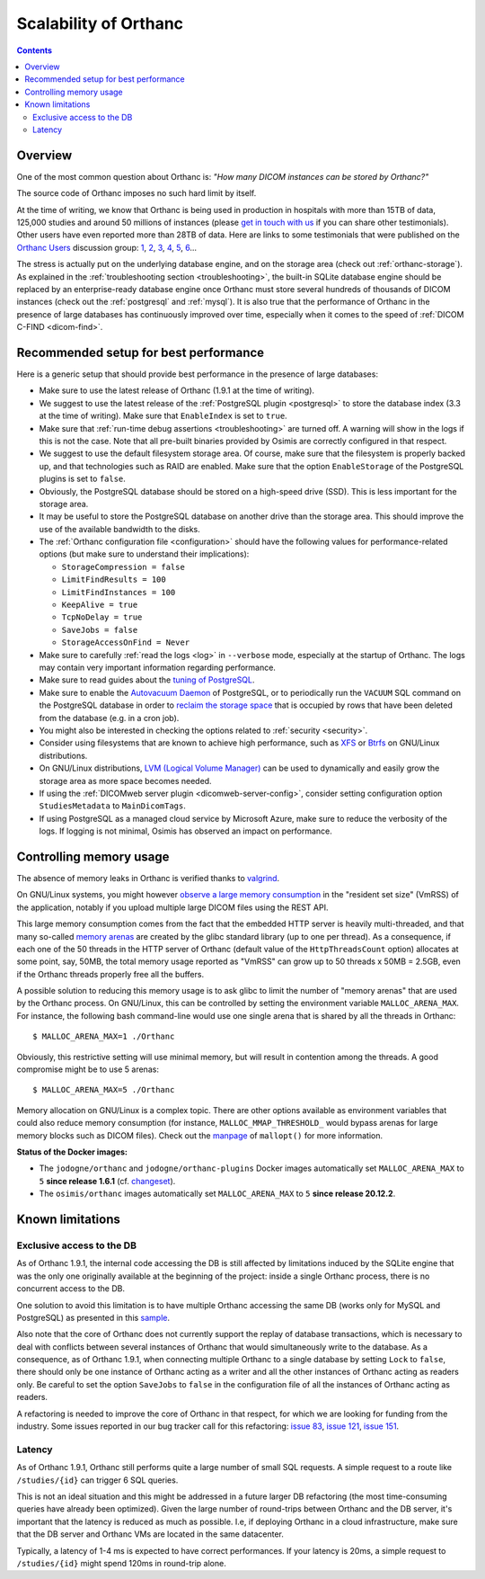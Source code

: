 .. _scalability:

Scalability of Orthanc
======================

.. contents::
  
Overview
--------

One of the most common question about Orthanc is: *"How many DICOM
instances can be stored by Orthanc?"* 

The source code of Orthanc imposes no such hard limit by itself.

At the time of writing, we know that Orthanc is being used in
production in hospitals with more than 15TB of data, 125,000 studies
and around 50 millions of instances (please `get in touch with us
<https://www.orthanc-server.com/static.php?page=contact>`__ if you can
share other testimonials). Other users have even reported more than
28TB of data. Here are links to some testimonials that were published
on the `Orthanc Users
<https://groups.google.com/forum/#!forum/orthanc-users>`__ discussion
group: `1
<https://groups.google.com/d/msg/orthanc-users/-L0D1c2y6rw/KmWnwEijAgAJ>`__,
`2
<https://groups.google.com/d/msg/orthanc-users/-L0D1c2y6rw/nLXxtYzuCQAJ>`__,
`3
<https://groups.google.com/d/msg/orthanc-users/s5-XlgA2BEY/ZpYagqBwAAAJ>`__,
`4
<https://groups.google.com/d/msg/orthanc-users/A4hPaJo439s/NwR6zk9FCgAJ>`__,
`5
<https://groups.google.com/d/msg/orthanc-users/Z5cLwbVgJc0/SxVzxF7ABgAJ>`__,
`6
<https://groups.google.com/d/msg/orthanc-users/6tGNOqlUk-Q/vppkAYnFAQAJ>`__...

The stress is actually put on the underlying database engine, and on
the storage area (check out :ref:`orthanc-storage`). As explained in
the :ref:`troubleshooting section <troubleshooting>`, the built-in
SQLite database engine should be replaced by an enterprise-ready
database engine once Orthanc must store several hundreds of thousands
of DICOM instances (check out the :ref:`postgresql` and
:ref:`mysql`). It is also true that the performance of Orthanc in the
presence of large databases has continuously improved over time,
especially when it comes to the speed of :ref:`DICOM C-FIND
<dicom-find>`.


.. _scalability-setup:

Recommended setup for best performance
--------------------------------------

Here is a generic setup that should provide best performance in the
presence of large databases:

* Make sure to use the latest release of Orthanc (1.9.1 at the time of
  writing).

* We suggest to use the latest release of the :ref:`PostgreSQL plugin
  <postgresql>` to store the database index (3.3 at the time of
  writing). Make sure that ``EnableIndex`` is set to ``true``.

* Make sure that :ref:`run-time debug assertions <troubleshooting>`
  are turned off. A warning will show in the logs if this is not the
  case. Note that all pre-built binaries provided by Osimis are
  correctly configured in that respect.

* We suggest to use the default filesystem storage area. Of course,
  make sure that the filesystem is properly backed up, and that
  technologies such as RAID are enabled. Make sure that the option
  ``EnableStorage`` of the PostgreSQL plugins is set to ``false``.

* Obviously, the PostgreSQL database should be stored on a high-speed
  drive (SSD). This is less important for the storage area.

* It may be useful to store the PostgreSQL database on another drive
  than the storage area. This should improve the use of the available
  bandwidth to the disks.

* The :ref:`Orthanc configuration file <configuration>` should have
  the following values for performance-related options (but make sure
  to understand their implications):
  
  * ``StorageCompression = false``
  * ``LimitFindResults = 100``
  * ``LimitFindInstances = 100``
  * ``KeepAlive = true``
  * ``TcpNoDelay = true``
  * ``SaveJobs = false``
  * ``StorageAccessOnFind = Never``

* Make sure to carefully :ref:`read the logs <log>` in ``--verbose``
  mode, especially at the startup of Orthanc. The logs may contain
  very important information regarding performance.

* Make sure to read guides about the `tuning of PostgreSQL
  <https://wiki.postgresql.org/wiki/Performance_Optimization>`__.

* Make sure to enable the `Autovacuum Daemon
  <https://www.postgresql.org/docs/current/routine-vacuuming.html>`__
  of PostgreSQL, or to periodically run the ``VACUUM`` SQL command on
  the PostgreSQL database in order to `reclaim the storage space
  <https://www.postgresql.org/docs/current/sql-vacuum.html>`__ that is
  occupied by rows that have been deleted from the database (e.g. in a
  cron job).

* You might also be interested in checking the options related to
  :ref:`security <security>`.

* Consider using filesystems that are known to achieve high
  performance, such as `XFS <https://en.wikipedia.org/wiki/XFS>`__ or
  `Btrfs <https://en.wikipedia.org/wiki/Btrfs>`__ on GNU/Linux
  distributions.

* On GNU/Linux distributions, `LVM (Logical Volume Manager)
  <https://en.wikipedia.org/wiki/Logical_Volume_Manager_(Linux)>`__
  can be used to dynamically and easily grow the storage area as more
  space becomes needed.

* If using the :ref:`DICOMweb server plugin <dicomweb-server-config>`,
  consider setting configuration option ``StudiesMetadata`` to
  ``MainDicomTags``.

* If using PostgreSQL as a managed cloud service by Microsoft Azure,
  make sure to reduce the verbosity of the logs. If logging is not
  minimal, Osimis has observed an impact on performance.


.. _scalability-memory:

Controlling memory usage
------------------------

The absence of memory leaks in Orthanc is verified thanks to `valgrind
<https://valgrind.org/>`__.

On GNU/Linux systems, you might however `observe a large memory
consumption
<https://groups.google.com/d/msg/orthanc-users/qWqxpvCPv8g/47wnYyhOCAAJ>`__
in the "resident set size" (VmRSS) of the application, notably if you
upload multiple large DICOM files using the REST API.

This large memory consumption comes from the fact that the embedded
HTTP server is heavily multi-threaded, and that many so-called `memory
arenas <https://sourceware.org/glibc/wiki/MallocInternals>`__ are
created by the glibc standard library (up to one per thread). As a
consequence, if each one of the 50 threads in the HTTP server of
Orthanc (default value of the ``HttpThreadsCount`` option) allocates
at some point, say, 50MB, the total memory usage reported as "VmRSS"
can grow up to 50 threads x 50MB = 2.5GB, even if the Orthanc threads
properly free all the buffers.

.. highlight:: bash
               
A possible solution to reducing this memory usage is to ask glibc to
limit the number of "memory arenas" that are used by the Orthanc
process. On GNU/Linux, this can be controlled by setting the
environment variable ``MALLOC_ARENA_MAX``. For instance, the following
bash command-line would use one single arena that is shared by all the
threads in Orthanc::

  $ MALLOC_ARENA_MAX=1 ./Orthanc

Obviously, this restrictive setting will use minimal memory, but will
result in contention among the threads. A good compromise might be to
use 5 arenas::

  $ MALLOC_ARENA_MAX=5 ./Orthanc

Memory allocation on GNU/Linux is a complex topic. There are other
options available as environment variables that could also reduce
memory consumption (for instance, ``MALLOC_MMAP_THRESHOLD_`` would
bypass arenas for large memory blocks such as DICOM files). Check out
the `manpage <http://man7.org/linux/man-pages/man3/mallopt.3.html>`__
of ``mallopt()`` for more information.

**Status of the Docker images:**

* The ``jodogne/orthanc`` and ``jodogne/orthanc-plugins`` Docker
  images automatically set ``MALLOC_ARENA_MAX`` to ``5`` **since
  release 1.6.1** (cf. `changeset
  <https://github.com/jodogne/OrthancDocker/commit/bd7e9f4665ce8dd6892f82a148cabe8ebcf1c7d9>`__).

* The ``osimis/orthanc`` images automatically set
  ``MALLOC_ARENA_MAX`` to ``5`` **since release 20.12.2**.


.. _scalability-limitations:

Known limitations
-----------------

Exclusive access to the DB
^^^^^^^^^^^^^^^^^^^^^^^^^^

As of Orthanc 1.9.1, the internal code accessing the DB is still affected
by limitations induced by the SQLite engine that was the only one originally
available at the beginning of the project: inside a single Orthanc process,
there is no concurrent access to the DB.

One solution to avoid this limitation is to have multiple Orthanc accessing
the same DB (works only for MySQL and PostgreSQL) as presented in this `sample 
<https://bitbucket.org/osimis/orthanc-setup-samples/src/master/docker/multiple-orthancs-on-same-db/>`__.

Also note that the core of Orthanc does not currently support the replay
of database transactions, which is necessary to deal with conflicts
between several instances of Orthanc that would simultaneously write
to the database.  As a consequence, as of Orthanc 1.9.1, when connecting multiple
Orthanc to a single database by setting ``Lock`` to ``false``, there
should only be one instance of Orthanc acting as a writer and all the
other instances of Orthanc acting as readers only. Be careful to set
the option ``SaveJobs`` to ``false`` in the configuration file of all
the instances of Orthanc acting as readers.

A refactoring is needed to improve the core of Orthanc in that
respect, for which we are looking for funding from the
industry. Some issues reported in our bug tracker call for this
refactoring: `issue 83
<https://bugs.orthanc-server.com/show_bug.cgi?id=83>`__, `issue 121
<https://bugs.orthanc-server.com/show_bug.cgi?id=121>`__, `issue 151
<https://bugs.orthanc-server.com/show_bug.cgi?id=151>`__.


Latency
^^^^^^^

As of Orthanc 1.9.1, Orthanc still performs quite a large number of small
SQL requests.  A simple request to a route like ``/studies/{id}`` can trigger
6 SQL queries.

This is not an ideal situation and this might be addressed 
in a future larger DB refactoring (the most time-consuming queries have already
been optimized).  Given the large number of round-trips
between Orthanc and the DB server, it's important that the latency is reduced
as much as possible.  I.e, if deploying Orthanc in a cloud infrastructure,
make sure that the DB server and Orthanc VMs are located in the same datacenter.

Typically, a latency of 1-4 ms is expected to have correct performances.  If your
latency is 20ms, a simple request to ``/studies/{id}`` might spend 120ms in 
round-trip alone.




